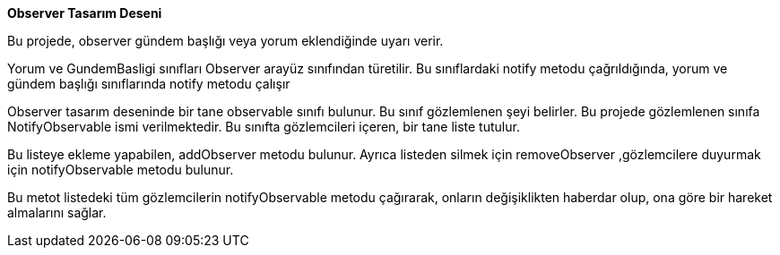 **Observer Tasarım Deseni**

Bu projede, observer gündem başlığı veya yorum eklendiğinde uyarı verir.

Yorum ve GundemBasligi sınıfları Observer arayüz sınıfından türetilir. Bu sınıflardaki notify metodu çağrıldığında, yorum ve gündem başlığı sınıflarında notify metodu çalışır

Observer tasarım deseninde bir tane observable sınıfı bulunur. Bu sınıf gözlemlenen şeyi belirler. Bu projede gözlemlenen sınıfa NotifyObservable ismi verilmektedir. Bu sınıfta gözlemcileri içeren, bir tane liste tutulur. 

Bu listeye ekleme yapabilen, addObserver metodu bulunur. Ayrıca listeden silmek için removeObserver ,gözlemcilere duyurmak için notifyObservable metodu bulunur. 

Bu metot listedeki tüm gözlemcilerin notifyObservable metodu çağırarak, onların değişiklikten haberdar olup, ona göre bir hareket almalarını sağlar.